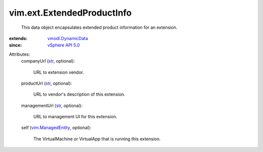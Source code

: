 .. _str: https://docs.python.org/2/library/stdtypes.html

.. _vSphere API 5.0: ../../vim/version.rst#vimversionversion7

.. _vmodl.DynamicData: ../../vmodl/DynamicData.rst

.. _vim.ManagedEntity: ../../vim/ManagedEntity.rst


vim.ext.ExtendedProductInfo
===========================
  This data object encapsulates extended product information for an extension.
:extends: vmodl.DynamicData_
:since: `vSphere API 5.0`_

Attributes:
    companyUrl (`str`_, optional):

       URL to extension vendor.
    productUrl (`str`_, optional):

       URL to vendor's description of this extension.
    managementUrl (`str`_, optional):

       URL to management UI for this extension.
    self (`vim.ManagedEntity`_, optional):

       The VirtualMachine or VirtualApp that is running this extension.
